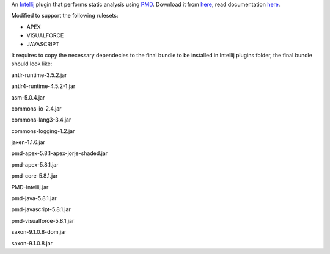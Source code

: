 An `Intellij <http://www.jetbrains.com/idea/>`_ plugin that performs static analysis using `PMD <http://pmd.sourceforge.net>`_. Download it from `here <http://plugins.intellij.net/plugin/?id=1137>`_, read documentation `here <http://confluence.jetbrains.com/display/CONTEST/PMDPlugin>`_.

Modified to support the following rulesets:

- APEX

- VISUALFORCE

- JAVASCRIPT

It requires to copy the necessary dependecies to the final bundle to be installed in Intellij plugins folder, the final bundle should look like:

antlr-runtime-3.5.2.jar

antlr4-runtime-4.5.2-1.jar

asm-5.0.4.jar

commons-io-2.4.jar

commons-lang3-3.4.jar

commons-logging-1.2.jar

jaxen-1.1.6.jar

pmd-apex-5.8.1-apex-jorje-shaded.jar

pmd-apex-5.8.1.jar

pmd-core-5.8.1.jar

PMD-Intellij.jar

pmd-java-5.8.1.jar

pmd-javascript-5.8.1.jar

pmd-visualforce-5.8.1.jar

saxon-9.1.0.8-dom.jar

saxon-9.1.0.8.jar
